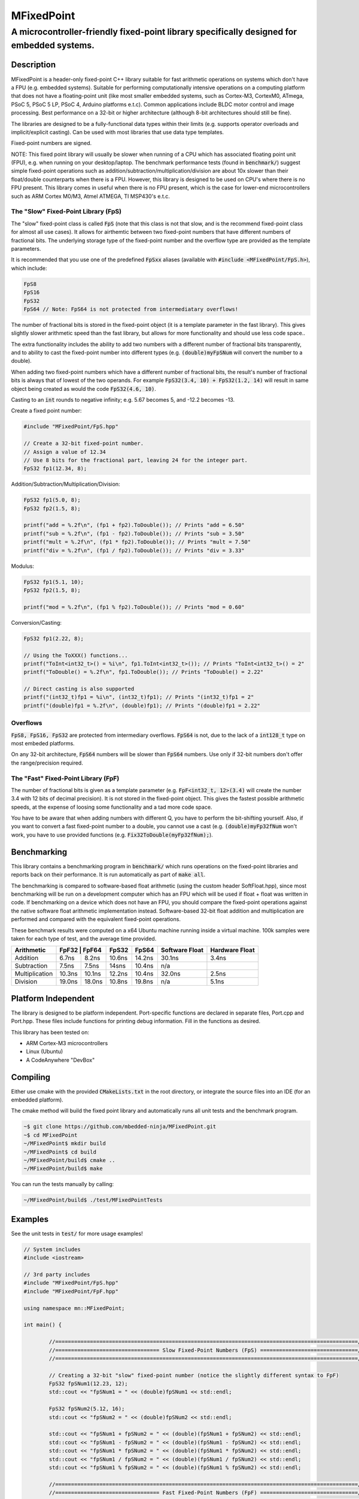 ===========
MFixedPoint
===========

------------------------------------------------------------------------------------------
A microcontroller-friendly fixed-point library specifically designed for embedded systems.
------------------------------------------------------------------------------------------

.. image:: https://travis-ci.org/mbedded-ninja/MFixedPoint.png?branch=master   
	:target: https://travis-ci.org/mbedded-ninja/MFixedPoint


.. image:: https://codecov.io/gh/mbedded-ninja/MFixedPoint/branch/master/graph/badge.svg
    :target: https://codecov.io/gh/mbedded-ninja/MFixedPoint


Description
===========

MFixedPoint is a header-only fixed-point C++ library suitable for fast arithmetic operations on systems which don't have a FPU (e.g. embedded systems). Suitable for performing computationally intensive operations on a computing platform that does not have a floating-point unit (like most smaller embedded systems, such as Cortex-M3, CortexM0, ATmega, PSoC 5, PSoC 5 LP, PSoC 4, Arduino platforms e.t.c). Common applications include BLDC motor control and image processing. Best performance on a 32-bit or higher architecture (although 8-bit architectures should still be fine). 

The libraries are designed to be a fully-functional data types within their limits (e.g. supports operator overloads and implicit/explicit casting). Can be used with most libraries that use data type templates.

Fixed-point numbers are signed.

NOTE: This fixed point library will usually be slower when running of a CPU which has associated floating point unit (FPU), e.g. when running on your desktop/laptop. The benchmark performance tests (found in :code:`benchmark/`) suggest simple fixed-point operations such as addition/subtraction/multiplication/division are about 10x slower than their float/double counterparts when there is a FPU. However, this library is designed to be used on CPU's where there is no FPU present. This library comes in useful when there is no FPU present, which is the case for lower-end microcontrollers such as ARM Cortex M0/M3, Atmel ATMEGA, TI MSP430's e.t.c.

The "Slow" Fixed-Point Library (FpS)
------------------------------------

The "slow" fixed-point class is called :code:`FpS` (note that this class is not that slow, and is the recommend fixed-point class for almost all use cases). It allows for airthemtic between two fixed-point numbers that have different numbers of fractional bits. The underlying storage type of the fixed-point number and the overflow type are provided as the template parameters.

It is recommended that you use one of the predefined :code:`FpSxx` aliases (available with :code:`#include <MFixedPoint/FpS.h>`), which include:

.. code:: cpp

	FpS8
	FpS16
	FpS32
	FpS64 // Note: FpS64 is not protected from intermediatary overflows!

The number of fractional bits is stored in the fixed-point object (it is a template parameter in the fast library). This gives slightly slower arithmetic speed than the fast library, but allows for more functionality and should use less code space..

The extra functionality includes the ability to add two numbers with a different number of fractional bits transparently, and to ability to cast the fixed-point number into different types (e.g. :code:`(double)myFpSNum` will convert the number to a double).

When adding two fixed-point numbers which have a different number of fractional bits, the result's number of fractional bits is always that of lowest of the two operands. For example :code:`FpS32(3.4, 10) + FpS32(1.2, 14)` will result in same object being created as would the code :code:`FpS32(4.6, 10)`. 

Casting to an :code:`int` rounds to negative infinity; e.g. 5.67 becomes 5, and -12.2 becomes -13.

Create a fixed point number:

.. code:: cpp

	#include "MFixedPoint/FpS.hpp"

	// Create a 32-bit fixed-point number.
	// Assign a value of 12.34
	// Use 8 bits for the fractional part, leaving 24 for the integer part.
	FpS32 fp1(12.34, 8);
	

Addition/Subtraction/Multiplication/Division:

.. code:: cpp

	FpS32 fp1(5.0, 8);
	FpS32 fp2(1.5, 8);

	printf("add = %.2f\n", (fp1 + fp2).ToDouble()); // Prints "add = 6.50"
	printf("sub = %.2f\n", (fp1 - fp2).ToDouble()); // Prints "sub = 3.50"
	printf("mult = %.2f\n", (fp1 * fp2).ToDouble()); // Prints "mult = 7.50"
	printf("div = %.2f\n", (fp1 / fp2).ToDouble()); // Prints "div = 3.33"

Modulus:

.. code:: cpp

	FpS32 fp1(5.1, 10);
	FpS32 fp2(1.5, 8);

	printf("mod = %.2f\n", (fp1 % fp2).ToDouble()); // Prints "mod = 0.60"

Conversion/Casting:

.. code:: cpp

	FpS32 fp1(2.22, 8);	

	// Using the ToXXX() functions...
	printf("ToInt<int32_t>() = %i\n", fp1.ToInt<int32_t>()); // Prints "ToInt<int32_t>() = 2"
	printf("ToDouble() = %.2f\n", fp1.ToDouble()); // Prints "ToDouble() = 2.22"

	// Direct casting is also supported
	printf("(int32_t)fp1 = %i\n", (int32_t)fp1); // Prints "(int32_t)fp1 = 2"
	printf("(double)fp1 = %.2f\n", (double)fp1); // Prints "(double)fp1 = 2.22"
	

Overflows
---------

:code:`FpS8, FpS16, FpS32` are protected from intermediary overflows. :code:`FpS64` is not, due to the lack of a :code:`int128_t` type on most embeded platforms.

On any 32-bit architecture, :code:`FpS64` numbers will be slower than :code:`FpS64` numbers. Use only if 32-bit numbers don't offer the range/precision required.

The "Fast" Fixed-Point Library (FpF)
------------------------------------

The number of fractional bits is given as a template parameter (e.g. :code:`FpF<int32_t, 12>(3.4)` will create the number 3.4 with 12 bits of decimal precision). It is not stored in the fixed-point object. This gives the fastest possible arithmetic speeds, at the expense of loosing some functionality and a tad more code space.

You have to be aware that when adding numbers with different Q, you have to perform the bit-shifting yourself. Also, if you want to convert a fast fixed-point number to a double, you cannot use a cast (e.g. :code:`(double)myFp32fNum` won't work, you have to use provided functions (e.g. :code:`Fix32ToDouble(myFp32fNum);`).

Benchmarking
============

This library contains a benchmarking program in :code:`benchmark/` which runs operations on the fixed-point libraries and reports back on their performance. It is run automatically as part of :code:`make all`.

The benchmarking is compared to software-based float arithmetic (using the custom header SoftFloat.hpp), since most benchmarking will be run on a development computer which has an FPU which will be used if float + float was written in code. If benchmarking on a device which does not have an FPU, you should compare the fixed-point operations against the native software float arithmetic implementation instead. Software-based 32-bit float addition and multiplication are performed and compared with the equivalent fixed-point operations.

These benchmark results were computed on a x64 Ubuntu machine running inside a virtual machine. 100k samples were taken for each type of test, and the average time provided.

+----------------+---------+-------+--------+--------+----------------+----------------+
| Arithmetic     | FpF32  | FpF64  | FpS32  | FpS64  | Software Float | Hardware Float |
+================+========+========+========+========+================+================+
| Addition       | 6.7ns  | 8.2ns  | 10.6ns | 14.2ns | 30.1ns         | 3.4ns          |
+----------------+--------+--------+--------+--------+----------------+----------------+
| Subtraction    | 7.5ns  | 7.5ns  | 14sns  | 10.4ns | n/a            |                |
+----------------+--------+--------+--------+--------+----------------+----------------+
| Multiplication | 10.3ns | 10.1ns | 12.2ns | 10.4ns | 32.0ns         | 2.5ns          |
+----------------+--------+--------+--------+--------+----------------+----------------+
| Division       | 19.0ns | 18.0ns | 10.8ns | 19.8ns | n/a            | 5.1ns          |
+----------------+--------+--------+--------+--------+----------------+----------------+

Platform Independent
====================

The library is designed to be platform independent. Port-specific functions are declared in separate files, Port.cpp and Port.hpp. These files include functions for printing debug information. Fill in the functions as desired.

This library has been tested on:

- ARM Cortex-M3 microcontrollers
- Linux (Ubuntu)
- A CodeAnywhere "DevBox"

Compiling
=========

Either use cmake with the provided :code:`CMakeLists.txt` in the root directory, or integrate the source files into an IDE (for an embedded platform).

The cmake method will build the fixed point library and automatically runs all unit tests and the benchmark program.


.. code:: bash

	~$ git clone https://github.com/mbedded-ninja/MFixedPoint.git
	~$ cd MFixedPoint
	~/MFixedPoint$ mkdir build
	~/MFixedPoint$ cd build
	~/MFixedPoint/build$ cmake ..
	~/MFixedPoint/build$ make
	
You can run the tests manually by calling:

.. code:: bash

	~/MFixedPoint/build$ ./test/MFixedPointTests

Examples
========

See the unit tests in :code:`test/` for more usage examples!

.. code:: cpp

	// System includes
	#include <iostream>

	// 3rd party includes
	#include "MFixedPoint/FpS.hpp"
	#include "MFixedPoint/FpF.hpp"

	using namespace mn::MFixedPoint;

	int main() {

		//================================================================================================//
		//================================= Slow Fixed-Point Numbers (FpS) ===============================//
		//================================================================================================//

		// Creating a 32-bit "slow" fixed-point number (notice the slightly different syntax to FpF)
		FpS32 fpSNum1(12.23, 12);
		std::cout << "fpSNum1 = " << (double)fpSNum1 << std::endl;

		FpS32 fpSNum2(5.12, 16);
		std::cout << "fpSNum2 = " << (double)fpSNum2 << std::endl;
		
		std::cout << "fpSNum1 + fpSNum2 = " << (double)(fpSNum1 + fpSNum2) << std::endl;
		std::cout << "fpSNum1 - fpSNum2 = " << (double)(fpSNum1 - fpSNum2) << std::endl;
		std::cout << "fpSNum1 * fpSNum2 = " << (double)(fpSNum1 * fpSNum2) << std::endl;
		std::cout << "fpSNum1 / fpSNum2 = " << (double)(fpSNum1 / fpSNum2) << std::endl;
		std::cout << "fpSNum1 % fpSNum2 = " << (double)(fpSNum1 % fpSNum2) << std::endl;

		//================================================================================================//
		//================================= Fast Fixed-Point Numbers (FpF) ===============================//
		//================================================================================================//

		// Create two 32-bit fast fixed-point numbers with 24 decimal bits and 8 fractional bits.
		// This constructor converts from doubles
		FpF32<8> fpNum1(3.2);
		FpF32<8> fpNum2(0.6);
		
		// Performing a quick fixed-point addition
		auto fpNum3 = fpNum1 + fpNum2;
		
		// Performing a quick fixed-point multiplication
		auto fpNum4 = fpNum1 * fpNum2;
		
		// Printing the result as a double, using the Fix32ToDouble() method
		// Note that if you use slow fixed-point data type instead, you can 
		// directly cast one to a double 
		std::cout << "My fast 32-bit fixed-point number = " << (double)fpNum4;
		
		// Converting between different precisions. Requires access to raw value just like
		// when doing fixed-point to double conversion.
		FpF32<20> aHigherPrecisionNum(7.5);
		// FpF32<12> aLowerPrecisionNum.rawVal = aHigherPrecisionNum.rawVal >> (20 - 12);
		
		// You can use 64-bit fixed point numbers in exactly the same way!
		FpF64<48> aFp64Num(4.58676);
		
		return 0;
	}

Visual Studio Code
==================

Project files for Visual Studio Code are included in this repository. Include paths have been added to :code:`c_cpp_properties.json` to improve auto-complete. This includes the directory :code:`${workspaceRoot}/build/external/include` (which contains the 3rd party libraries MFixedPoint depends on that are automatically downloaded by CMake) but is only valid once CMake has been run at least once from with a build directory called :code:`build`.

Code Dependencies
=================

The following table lists all of MFixedPoint's dependencies.

====================== ==================== ======================================================================
Dependency             Delivery             Usage
====================== ==================== ======================================================================
<cstdint>              C standard library   For platform agnostic fixed-width integers.
MUnitTest              External module      Framework for unit tests.
====================== ==================== ======================================================================